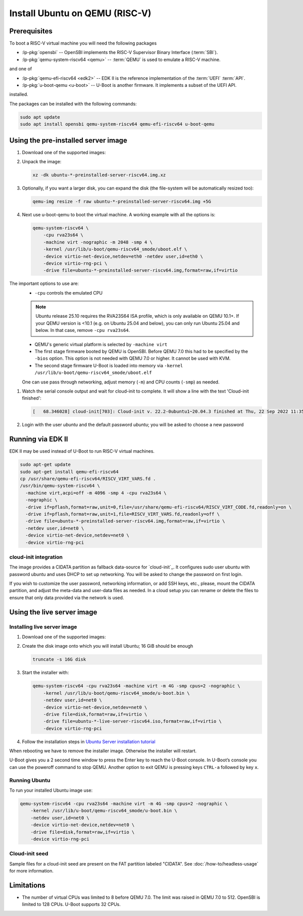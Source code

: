 Install Ubuntu on QEMU (RISC-V)
===============================

Prerequisites
-------------

To boot a RISC-V virtual machine you will need the following packages

* :lp-pkg:`opensbi` -- OpenSBI implements the RISC-V
  Supervisor Binary Interface (:term:`SBI`).

* :lp-pkg:`qemu-system-riscv64 <qemu>` -- :term:`QEMU` is used to
  emulate a RISC-V machine.

and one of

* :lp-pkg:`qemu-efi-riscv64 <edk2>` -- EDK II is the reference implementation
  of the :term:`UEFI` :term:`API`.

* :lp-pkg:`u-boot-qemu <u-boot>` -- U-Boot is another firmware. It implements a
  subset of the UEFI API.

installed.

The packages can be installed with the following commands:

.. code-block:: text

    sudo apt update
    sudo apt install opensbi qemu-system-riscv64 qemu-efi-riscv64 u-boot-qemu


Using the pre-installed server image
------------------------------------

#. Download one of the supported images:

   .. ubuntu-images::
       :releases: noble-
       :image-types: preinstalled-server
       :archs: riscv64
       :matches: (riscv64\.img)

   .. on jammy, use the +unmatched image for QEMU; later releases should use
      the unsuffixed images, hence the horrid regex above

#. Unpack the image:

   .. code-block:: text

       xz -dk ubuntu-*-preinstalled-server-riscv64.img.xz


#. Optionally, if you want a larger disk, you can expand the disk (the
   file-system will be automatically resized too):

   .. code-block:: text

       qemu-img resize -f raw ubuntu-*-preinstalled-server-riscv64.img +5G


#. Next use u-boot-qemu to boot the virtual machine. A working example with all
   the options is:

   .. code-block:: text

       qemu-system-riscv64 \
           -cpu rva23s64 \
           -machine virt -nographic -m 2048 -smp 4 \
           -kernel /usr/lib/u-boot/qemu-riscv64_smode/uboot.elf \
           -device virtio-net-device,netdev=eth0 -netdev user,id=eth0 \
           -device virtio-rng-pci \
           -drive file=ubuntu-*-preinstalled-server-riscv64.img,format=raw,if=virtio

The important options to use are:
   * ``-cpu`` controls the emulated CPU

   .. note::
      Ubuntu release 25.10 requires the RVA23S64 ISA profile, which is only available
      on QEMU 10.1+.
      If your QEMU version is <10.1 (e.g. on Ubuntu 25.04 and below), you can only run
      Ubuntu 25.04 and below. In that case, remove ``-cpu rva23s64``.

   * QEMU's generic virtual platform is selected by ``-machine virt``

   * The first stage firmware booted by QEMU is OpenSBI. Before QEMU 7.0 this
     had to be specified by the ``-bios`` option. This option is not needed
     with QEMU 7.0 or higher. It cannot be used with KVM.

   * The second stage firmware U-Boot is loaded into memory via ``-kernel
     /usr/lib/u-boot/qemu-riscv64_smode/uboot.elf``

   One can use pass through networking, adjust memory (``-m``) and CPU counts
   (``-smp``) as needed.

#. Watch the serial console output and wait for cloud-init to complete. It will
   show a line with the text 'Cloud-init finished':

   .. code-block:: text

       [   68.346028] cloud-init[703]: Cloud-init v. 22.2-0ubuntu1~20.04.3 finished at Thu, 22 Sep 2022 11:35:28 +0000. Datasource DataSourceNoCloud [seed=/var/lib/cloud/seed/nocloud-net][dsmode=net].  Up 68.26 seconds

#. Login with the user *ubuntu* and the default password *ubuntu*; you will be
   asked to choose a new password

Running via EDK II
------------------

EDK II may be used instead of U-Boot to run RISC-V virtual machines.

.. code-block:: text

    sudo apt-get update
    sudo apt-get install qemu-efi-riscv64
    cp /usr/share/qemu-efi-riscv64/RISCV_VIRT_VARS.fd .
    /usr/bin/qemu-system-riscv64 \
      -machine virt,acpi=off -m 4096 -smp 4 -cpu rva23s64 \
      -nographic \
      -drive if=pflash,format=raw,unit=0,file=/usr/share/qemu-efi-riscv64/RISCV_VIRT_CODE.fd,readonly=on \
      -drive if=pflash,format=raw,unit=1,file=RISCV_VIRT_VARS.fd,readonly=off \
      -drive file=ubuntu-*-preinstalled-server-riscv64.img,format=raw,if=virtio \
      -netdev user,id=net0 \
      -device virtio-net-device,netdev=net0 \
      -device virtio-rng-pci

cloud-init integration
~~~~~~~~~~~~~~~~~~~~~~

The image provides a CIDATA partition as fallback data-source for `cloud-init`_.
It configures sudo user ubuntu with password ubuntu and uses DHCP to set up
networking. You will be asked to change the password on first login.

If you wish to customize the user password, networking information, or add SSH
keys, etc., please, mount the CIDATA partition, and adjust the meta-data and
user-data files as needed. In a cloud setup you can rename or delete the files
to ensure that only data provided via the network is used.


Using the live server image
---------------------------

Installing live server image
~~~~~~~~~~~~~~~~~~~~~~~~~~~~

#. Download one of the supported images:

   .. ubuntu-images::
       :releases: noble-
       :image-types: live-server
       :archs: riscv64

#. Create the disk image onto which you will install Ubuntu; 16 GiB should be
   enough

   .. code-block:: text

       truncate -s 16G disk

#. Start the installer with:

   .. code-block:: text

       qemu-system-riscv64 -cpu rva23s64 -machine virt -m 4G -smp cpus=2 -nographic \
           -kernel /usr/lib/u-boot/qemu-riscv64_smode/u-boot.bin \
           -netdev user,id=net0 \
           -device virtio-net-device,netdev=net0 \
           -drive file=disk,format=raw,if=virtio \
           -drive file=ubuntu-*-live-server-riscv64.iso,format=raw,if=virtio \
           -device virtio-rng-pci

#. Follow the installation steps in
   `Ubuntu Server installation tutorial
   <https://ubuntu.com/tutorials/install-ubuntu-server>`_

When rebooting we have to remove the installer image. Otherwise the installer
will restart.

U-Boot gives you a 2 second time window to press the Enter key to reach the
U-Boot console. In U-Boot’s console you can use the poweroff command to stop
QEMU. Another option to exit QEMU is pressing keys ``CTRL-a`` followed by key
``x``.


Running Ubuntu
~~~~~~~~~~~~~~

To run your installed Ubuntu image use:

.. code-block:: text

    qemu-system-riscv64 -cpu rva23s64 -machine virt -m 4G -smp cpus=2 -nographic \
        -kernel /usr/lib/u-boot/qemu-riscv64_smode/u-boot.bin \
        -netdev user,id=net0 \
        -device virtio-net-device,netdev=net0 \
        -drive file=disk,format=raw,if=virtio \
        -device virtio-rng-pci


Cloud-init seed
~~~~~~~~~~~~~~~

Sample files for a cloud-init seed are present on the FAT partition labeled
"CIDATA". See :doc:`/how-to/headless-usage` for more information.


Limitations
-----------

* The number of virtual CPUs was limited to 8 before QEMU 7.0. The limit was
  raised in QEMU 7.0 to 512. OpenSBI is limited to 128 CPUs. U-Boot supports
  32 CPUs.
